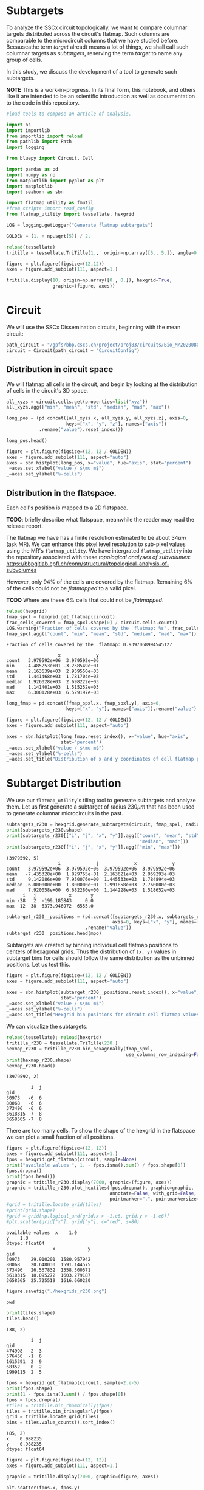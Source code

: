 <<ee6791fb>>
* Subtargets
:PROPERTIES:
:CUSTOM_ID: subtargets
:END:
To analyze the SSCx circuit topologically, we want to compare columnar
targets distributed across the circuit's flatmap. Such columns are
comparable to the microcircuit columns that we have studied before.
Becauseathe term /target/ alreadt means a lot of things, we shall call
such columnar targets as /subtargets/, reserving the term /target/ to
name any group of cells.

In this study, we discuss the development of a tool to generate such
subtargets.

*NOTE* This is a work-in-progress. In its final form, this notebook, and
others like it are intended to be an scientific introduction as well as
documentation to the code in this repository.

#+begin_src jupyter-python
#load tools to compose an article of analysis.

import os
import importlib
from importlib import reload
from pathlib import Path
import logging

from bluepy import Circuit, Cell

import pandas as pd
import numpy as np
from matplotlib import pyplot as plt
import matplotlib
import seaborn as sbn

import flatmap_utility as fmutil
#from scripts import read_config
from flatmap_utility import tessellate, hexgrid

LOG = logging.getLogger("Generate flatmap subtargets")

GOLDEN = (1. + np.sqrt(5)) / 2.
#+end_src

#+begin_src jupyter-python
reload(tessellate)
tritille = tessellate.TriTille(1.,  origin=np.array([5., 5.]), angle=0.)

figure = plt.figure(figsize=(12,12))
axes = figure.add_subplot(111, aspect=1.)

tritille.display(10, origin=np.array([0., 0.]), hexgrid=True,
                 graphic=(figure, axes))
#+end_src

#+RESULTS:
: (<Figure size 864x864 with 1 Axes>, <AxesSubplot:>)

[[file:c050a707a4fa79acf22fba880b721034cfc07476.png]]

<<09a30e37>>
* Circuit
:PROPERTIES:
:CUSTOM_ID: circuit
:END:
We will use the SSCx Dissemination circuits, beginning with the mean
circuit:

#+begin_src jupyter-python
path_circuit = "/gpfs/bbp.cscs.ch/project/proj83/circuits/Bio_M/20200805/"
circuit = Circuit(path_circuit + "CircuitConfig")
#+end_src

<<7406401a>>
** Distribution in circuit space
:PROPERTIES:
:CUSTOM_ID: distribution-in-circuit-space
:END:
We will flatmap all cells in the circuit, and begin by looking at the
distribution of cells in the circuit's 3D space.

#+begin_src jupyter-python
all_xyzs = circuit.cells.get(properties=list("xyz"))
all_xyzs.agg(["min", "mean", "std", "median", "mad", "max"])
#+end_src

#+RESULTS:
:                   x            y            z
: min     1636.498786 -3620.430569 -5799.639750
: mean    3977.616282  -513.576258 -2854.465128
: std     1079.429535  1680.214350  1167.609554
: median  3928.476528  -573.242794 -2744.288764
: mad      894.354522  1415.559634   998.183553
: max     6934.594844  3119.181656  -378.683296
#+begin_src jupyter-python
long_pos = (pd.concat([all_xyzs.x, all_xyzs.y, all_xyzs.z], axis=0,
                      keys=["x", "y", "z"], names=["axis"])
            .rename("value").reset_index())

long_pos.head()
#+end_src

#+RESULTS:
:   axis  gid        value
: 0    x    1  4877.122429
: 1    x    2  5383.917646
: 2    x    3  5038.520009
: 3    x    4  4873.650857
: 4    x    5  4470.542212
#+begin_src jupyter-python
figure = plt.figure(figsize=(12, 12 / GOLDEN))
axes = figure.add_subplot(111, aspect="auto")
axes = sbn.histplot(long_pos, x="value", hue="axis", stat="percent")
_=axes.set_xlabel("value / $\mu m$")
_=axes.set_ylabel("%-cells")
#+end_src

[[file:98e283f4e74e19d0c4d2652a096d2a4e7ec37cf0.png]]

<<79e9d847>>

<<93d70de7>>
** Distribution in the flatspace.
:PROPERTIES:
:CUSTOM_ID: distribution-in-the-flatspace
:END:
Each cell's position is mapped to a 2D flatspace.

*TODO*: briefly describe what flatspace, meanwhile the reader may read
the release report.

The flatmap we have has a finite resolution estimated to be about
\(34um\) (ask MR). We can enhance this pixel level resolution to
sub-pixel values using the MR's =flatmap_utility=. We have intergrated
=flatmap_utility= into the repository associated with these /topological
analyses of subvolumes/:
[[https://bbpgitlab.epfl.ch/conn/structural/topological-analysis-of-subvolumes]]

However, only 94% of the cells are covered by the flatmap. Remaining 6%
of the cells could not be /flatmapped/ to a valid pixel.

*TODO* Where are these 6% cells that could not be /flatmapped/.

#+begin_src jupyter-python
reload(hexgrid)
fmap_spxl = hexgrid.get_flatmap(circuit)
frac_cells_covered = fmap_spxl.shape[0] / circuit.cells.count()
LOG.warning("Fraction of cells covered by the  flatmap: %s", frac_cells_covered)
fmap_spxl.agg(["count", "min", "mean", "std", "median", "mad", "max"])
#+end_src

#+begin_example
Fraction of cells covered by the  flatmap: 0.9397068994545127
#+end_example

#+RESULTS:
:                    x             y
: count   3.979592e+06  3.979592e+06
: min    -4.485253e+01 -3.258549e+01
: mean    2.163639e+03  2.959550e+03
: std     1.441468e+03  1.781704e+03
: median  1.926028e+03  2.698222e+03
: mad     1.141401e+03  1.515252e+03
: max     6.300128e+03  6.529197e+03
#+begin_src jupyter-python
long_fmap = pd.concat([fmap_spxl.x, fmap_spxl.y], axis=0,
                      keys=["x", "y"], names=["axis"]).rename("value")
#+end_src

#+begin_src jupyter-python
figure = plt.figure(figsize=(12, 12 / GOLDEN))
axes = figure.add_subplot(111, aspect="auto")

axes = sbn.histplot(long_fmap.reset_index(), x="value", hue="axis",
                    stat="percent")
_=axes.set_xlabel("value / $\mu m$")
_=axes.set_ylabel("%-cells")
_=axes.set_title("Distribution of x and y coordinates of cell flatmap positions")
#+end_src

[[file:dbc77d1ab811a77d78e230e0e75dea137b75eb25.png]]

<<d799789e>>

<<e21d47e4>>
* Subtarget Distribution
:PROPERTIES:
:CUSTOM_ID: subtarget-distribution
:END:
We use our =flatmap_utility='s tiling tool to generate subtargets and
analyze them. Let us first generate a subtarget of radius \(230\mu m\)
that has been used to generate columnar microcircuits in the past.

#+begin_src jupyter-python
subtargets_r230 = hexgrid.generate_subtargets(circuit, fmap_spxl, radius=230)
print(subtargets_r230.shape)
print(subtargets_r230[["i", "j", "x", "y"]].agg(["count", "mean", "std",
                                                 "median", "mad"]))
print(subtargets_r230[["i", "j", "x", "y"]].agg(["min", "max"]))
#+end_src

#+begin_example
(3979592, 5)
                   i             j             x             y
count   3.979592e+06  3.979592e+06  3.979592e+06  3.979592e+06
mean   -7.435328e+00  1.829765e+01  2.163621e+03  2.959293e+03
std     9.142086e+00  7.950076e+00  1.445533e+03  1.784894e+03
median -6.000000e+00  1.800000e+01  1.991858e+03  2.760000e+03
mad     7.920058e+00  6.682280e+00  1.144228e+03  1.518652e+03
      i   j            x       y
min -28   2  -199.185843     0.0
max  12  38  6373.946972  6555.0
#+end_example

#+begin_src jupyter-python
subtarget_r230__positions = (pd.concat([subtargets_r230.x, subtargets_r230.y],
                                       axis=0, keys=["x", "y"], names=["axis"])
                             .rename("value"))
subtarget_r230__positions.head(mpo)
#+end_src

#+RESULTS:
: axis  subtarget
: x     R19;C0       199.185843
:       R19;C0       199.185843
:       R19;C0       199.185843
:       R19;C0       199.185843
:       R19;C0       199.185843
: Name: value, dtype: float64

<<e4149a1b>>
Subtargets are created by binning individual cell flatmap positions to
centers of hexagonal grids. Thus the distribution of =(x, y)= values in
subtarget bins for cells should follow the same distribution as the
unbinned positions. Let us test this.

#+begin_src jupyter-python
figure = plt.figure(figsize=(12, 12 / GOLDEN))
axes = figure.add_subplot(111, aspect="auto")

axes = sbn.histplot(subtarget_r230__positions.reset_index(), x="value", hue="axis",
                    stat="percent")
_=axes.set_xlabel("value / $\mu m$")
_=axes.set_ylabel("%-cells")
_=axes.set_title("Hexgrid bin positions for circuit cell flatmap values")
#+end_src

[[file:24b0c7f4217e6db6e4fa0ce29a64d3b792c93ea7.png]]

<<68f2924f>>
We can visualize the subtargets.

#+begin_src jupyter-python
reload(tessellate); reload(hexgrid)
tritille_r230 = tessellate.TriTille(230.)
hexmap_r230 = tritille_r230.bin_hexagonally(fmap_spxl,
                                            use_columns_row_indexing=False)
print(hexmap_r230.shape)
hexmap_r230.head()
#+end_src

#+begin_example
(3979592, 2)
#+end_example

#+RESULTS:
:          i  j
: gid          
: 30973   -6  6
: 80068   -6  6
: 373496  -6  6
: 3618315 -7  8
: 3658565 -7  8

<<3e6af816>>
There are too many cells. To show the shape of the hexgrid in the
flatspace we can plot a small fraction of all positions.

#+begin_src jupyter-python
figure = plt.figure(figsize=(12, 12))
axes = figure.add_subplot(111, aspect=1.)
fpos = hexgrid.get_flatmap(circuit, sample=None)
print("available values ", 1. - fpos.isna().sum() / fpos.shape[0])
fpos.dropna()
print(fpos.head())
graphic = tritille_r230.display(7000, graphic=(figure, axes))
graphic = tritille_r230.plot_hextiles(fpos.dropna(), graphic=graphic,
                                      annotate=False, with_grid=False,
                                      pointmarker=".", pointmarkersize=0.05)
#grid = tritille.locate_grid(tiles)
#print(grid.shape)
#grid = grid[np.logical_and(grid.x > -1.e6, grid.y > -1.e6)]
#plt.scatter(grid["x"], grid["y"], c="red", s=80)
#+end_src

#+begin_example
available values  x    1.0
y    1.0
dtype: float64
                 x            y
gid                            
30973    29.910201  1580.957942
80068    20.648030  1591.144575
373496   26.567832  1558.500571
3618315  18.095272  1603.279187
3658565  25.725519  1616.660220
#+end_example

[[file:d1c55357bd7d72a456da20d098d9c146ceecdd5e.png]]

#+begin_src jupyter-python
figure.savefig("./hexgrids_r230.png")
#+end_src

#+begin_src jupyter-python
pwd
#+end_src

#+RESULTS:
: '/gpfs/bbp.cscs.ch/project/proj83/home/sood/analyses/manuscript/define_subtargets/notebooks'
#+begin_src jupyter-python
print(tiles.shape)
tiles.head()
#+end_src

#+begin_example
(38, 2)
#+end_example

#+RESULTS:
:          i  j
: gid          
: 474998  -2  3
: 576456  -1  6
: 1615391  2  9
: 68352    0  2
: 1999115  2  5
#+begin_src jupyter-python
fpos = hexgrid.get_flatmap(circuit, sample=2.e-5)
print(fpos.shape)
print(1 - fpos.isna().sum() / fpos.shape[0])
fpos = fpos.dropna()
#tiles = tritille.bin_rhombically(fpos)
tiles = tritille.bin_trinagularly(fpos)
grid = tritille.locate_grid(tiles)
bins = tiles.value_counts().sort_index()
#+end_src

#+begin_example
(85, 2)
x    0.988235
y    0.988235
dtype: float64
#+end_example

#+begin_src jupyter-python
figure = plt.figure(figsize=(12, 12))
axes = figure.add_subplot(111, aspect=1.)

graphic = tritille.display(7000, graphic=(figure, axes))

plt.scatter(fpos.x, fpos.y)

plt.scatter(grid.x, grid.y, c="black", s=160)

annotate = tritille.annotate(grid)
for row in grid.assign(annotation=annotate).itertuples():
    axes.annotate(row.annotation, (row.x - 200, row.y + 200), fontsize=20)

def plot_bin(i, j, c, s):
    try:
        qgids = tiles[np.logical_and(tiles.i == i, tiles.j == j)].index.values
    except KeyError:
        pass
    else:
        qpos = circuit.flatmap_positions.loc[qgids]
        plt.scatter(qpos.x, qpos.y, c=c, s=s)

plot_bin(-4, 5, "maroon", 80)
plot_bin(-4, 6, "red", 80)
plot_bin(-4, 7, "orange", 80)

plot_bin(-3, 5, "green", 80)
plot_bin(-3, 4, "limegreen", 80)

plot_bin(-5, 6, "cyan", 80)
plot_bin(-1, 3, "cyan", 80)
#tiles = tritille.bin_hexagonally(fpos, use_columns_row_indexing=False)
#print(tiles.shape)
#print(1 - tiles.isna().sum() / tiles.shape[0])
#tiles.head()
#+end_src

[[file:34f5f5d22109f0ae71c07df1a738ebc91371df2b.png]]

#+begin_src jupyter-python
htiles = tritille.bin_hexagonally(fpos)
htiles.loc[tiles[np.logical_and(tiles.i == -1, tiles.j == 3)].index]
#+end_src

#+RESULTS:
:          i  j
: gid          
: 1322672  0  3
: 2804353  0  3
: 2683403  0  3
#+begin_src jupyter-python
reload(hexgrid)
sample_frac = 1.e-3
radius, subtargets = hexgrid.generate_subtargets(circuit, size=30000,
                                                 sample=sample_frac)
#+end_src

#+begin_src jupyter-python
print(radius, subtargets.shape[0])
subtargets.head()
#+end_src

#+begin_example
5.535858154296875 3986
#+end_example

#+RESULTS:
:             i   j      gid          x         y
: subtarget                                      
: R11;C4    -12  21      515  43.147744  91.34166
: R11;C4    -12  21  3586913  43.147744  91.34166
: R11;C4    -12  21   186505  43.147744  91.34166
: R11;C4    -12  21  2519138  43.147744  91.34166
: R11;C4    -12  21  4103866  43.147744  91.34166
#+begin_src jupyter-python
subtarget_sizes = subtargets.groupby("subtarget").size() / sample_frac
print(subtarget_sizes.agg(["min", "mean", "std", "median", "mad", "max"]))
#+end_src

#+begin_example
min        1000.000000
mean      30196.969697
std       15653.909296
median    33000.000000
mad       13200.413223
max       59000.000000
dtype: float64
#+end_example

#+begin_src jupyter-python
subtargets.gid.min()
#+end_src

#+RESULTS:
: 289

<<99ceced9>>
** Using a config
:PROPERTIES:
:CUSTOM_ID: using-a-config
:END:
We can use a configuration to define subtargets.

#+begin_src jupyter-python
import read_config
reload(hexgrid)
path_config = "topological-analysis-of-subvolumes/reduced_example_config.json"
config = hexgrid.SubtargetConfig(path_config, reader=read_config)
print(config.input_circuit.keys())
config.output, config.target_radius, config.mean_target_size
#+end_src

#+begin_example
dict_keys(['Bio_M'])
#+end_example

#+RESULTS:
: (('/gpfs/bbp.cscs.ch/project/proj83/home/sood/analyses/manuscript/define_subtargets/notebooks/results/topological_sampling.h5',
:   'subtargets'),
:  230.0,
:  None)
#+begin_src jupyter-python
reload(hexgrid)
sample_frac = None

subtargets_wide = hexgrid.define_subtargets(config,
                                            sample_frac=sample_frac,
                                            format="wide")
#+end_src

#+begin_example
GENERATE subtargets for circuit Bio_M
DONE 3979592 subtargets for circuit Bio_M
#+end_example

#+begin_src jupyter-python
fpos = (subtargets_wide.apply(len).rename("number").reset_index()
        .rename(columns={"flat_x": "x", "flat_y": "y"})
        .set_index(["circuit", "subtarget"]))
fpos_valid = fpos[np.logical_and(fpos.x > 0, fpos.y > 0)]
fpos_valid.head()
#+end_src

#+RESULTS:
:                               x       y  number
: circuit subtarget                              
: Bio_M   R10;C0     2.112516e-13  3450.0    7641
:         R10;C1     3.983717e+02  3450.0   25260
:         R10;C12    4.780460e+03  3450.0      12
:         R10;C13    5.178832e+03  3450.0    5374
:         R10;C14    5.577204e+03  3450.0   19645
#+begin_src jupyter-python
fpos.number / fpos.number.mean()
#+end_src

#+RESULTS:
: circuit  subtarget
: Bio_M    R0;C10       0.417026
:          R0;C11       0.204261
:          R0;C12       0.011544
:          R0;C2        0.000248
:          R0;C3        0.158642
:                         ...   
:          R9;C4        1.459498
:          R9;C5        1.480290
:          R9;C6        1.347281
:          R9;C7        0.500195
:          R9;C8        0.001179
: Name: number, Length: 247, dtype: float64
#+begin_src jupyter-python
reload(hexgrid)
figure = plt.figure(figsize=(12, 12))
axes = figure.add_subplot(111, aspect=1.)
    
graphic = (figure, axes)
#graphic = tritille_r230.display(7000, graphic=(figure, axes))
graphic = tritille_r230.plot_hextiles(fpos[["x", "y"]], graphic=graphic,
                                      annotate=False, with_grid=False,
                                      pointmarker="o",
                                      pointmarkersize=700*fpos.number / fpos.number.mean()),
#grid = tritille.locate_grid(tiles)
#print(grid.shape)
#grid = grid[np.logical_and(grid.x > -1.e6, grid.y > -1.e6)]
#plt.scatter(grid["x"], grid["y"], c="red", s=80)
#+end_src

[[file:3fec0c349d412c5284c6e6568c96c33d7832ffc9.png]]

#+begin_src jupyter-python
pwd
#+end_src

#+RESULTS:
: '/gpfs/bbp.cscs.ch/project/proj83/home/sood/analyses/manuscript/define_subtargets/notebooks'
#+begin_src jupyter-python
figure.savefig("hexgrid_r230_sizes.png", dpi=200)
#+end_src

#+begin_src jupyter-python
hexmap = tritille.bin_hexagonally(flatmap, use_columns_row_indexing=False)
print(hexmap.shape)
hexmap.head()
#+end_src

#+begin_example
(3979592, 2)
#+end_example

#+RESULTS:
:       i    j
: gid         
: 1    -9   78
: 2    -1   86
: 3     2   35
: 4    -2   37
: 5   -20  103
#+begin_src jupyter-python
grid = tritille.locate_grid(hexmap)
print(grid.shape)
grid.head()
#+end_src

#+begin_example
(3298, 2)
#+end_example

#+RESULTS:
:                  x     y
: i   j                   
: -9  78   69.755753  53.5
: -1  86   83.612159  53.5
:  2  35   42.042940  26.5
: -2  37   40.310889  29.5
: -20 103  81.880109  71.5
#+begin_src jupyter-python
annotation = tritille.annotate(grid, using_column_row=True)
print(annotation.shape)
annotation.head()
#+end_src

#+begin_example
(3298,)
#+end_example

#+RESULTS:
: i    j  
: -9   78     R29;C34
: -1   86     R29;C42
:  2   35     R11;C18
: -2   37     R13;C17
: -20  103    R41;C41
: dtype: object
#+begin_src jupyter-python
gids_by_gridpoint = hexmap.reset_index().set_index(["i", "j"])
print(gids_by_gridpoint.shape)
gids_by_gridpoint.head()
#+end_src

#+begin_example
(3979592, 1)
#+end_example

#+RESULTS:
:          gid
: i   j       
: -9  78     1
: -1  86     2
:  2  35     3
: -2  37     4
: -20 103    5
#+begin_src jupyter-python
annotated_grid = grid.assign(subtarget=annotation.loc[grid.index])
print(annotated_grid.shape)
annotated_grid.head()
#+end_src

#+begin_example
(3298, 3)
#+end_example

#+RESULTS:
:                  x     y subtarget
: i   j                             
: -9  78   69.755753  53.5   R29;C34
: -1  86   83.612159  53.5   R29;C42
:  2  35   42.042940  26.5   R11;C18
: -2  37   40.310889  29.5   R13;C17
: -20 103  81.880109  71.5   R41;C41
#+begin_src jupyter-python
q = gids_by_gridpoint.join(annotated_grid).reset_index().set_index("subtarget")
print(q.shape)
q.head()
#+end_src

#+begin_example
(3979592, 5)
#+end_example

#+RESULTS:
:             i    j     gid          x     y
: subtarget                                  
: R55;C17   -65  100    9210  40.310889  92.5
: R55;C17   -65  100   79774  40.310889  92.5
: R55;C17   -65  100   98105  40.310889  92.5
: R55;C17   -65  100  124131  40.310889  92.5
: R55;C17   -65  100  183562  40.310889  92.5
#+begin_src jupyter-python
q.gid.agg(["mean", "min", "median", "max", "std", "mad"])
#+end_src

#+RESULTS:
: mean      2.119484e+06
: min       1.000000e+00
: median    2.132972e+06
: max       4.234929e+06
: std       1.225370e+06
: mad       1.062646e+06
: Name: gid, dtype: float64

<<7cf624fe>>
* Supersampling
:PROPERTIES:
:CUSTOM_ID: supersampling
:END:

#+begin_src jupyter-python
import flatmap_utility as fmut
from voxcell.voxel_data import OrientationField, VoxelData
#+end_src

#+begin_src jupyter-python
reload(fmut)
flatmap = circuit.atlas.load_data("flatmap")
orientations = circuit.atlas.load_data("orientation", cls=OrientationField)
#q = fmut.supersampled_neuron_locations(circuit, flatmap, orientations)
                                              
#+end_src

#+begin_src jupyter-python
reload(fmut)
flatmap = circuit.atlas.load_data("flatmap")
orientations_vd = circuit.atlas.load_data("orientation", cls=VoxelData)
#q = fmut.supersampled_neuron_locations(circuit, flatmap, orientations_vd)
                                              
#+end_src

#+begin_src jupyter-python
zeros
#+end_src

#+RESULTS:
: (array([  0,   0,   0, ..., 408, 408, 408]),
:  array([  0,   0,   0, ..., 607, 607, 607]),
:  array([  0,   1,   2, ..., 283, 284, 285]))
#+begin_src jupyter-python
oarray = orientations.raw
norms = np.linalg.norm(oarray, axis=3)
zeros = np.where(np.isclose(norms, 0.))
oarray[zeros[0:5]]
#+end_src

#+RESULTS:
: array([[0, 0, 0, 0],
:        [0, 0, 0, 0],
:        [0, 0, 0, 0],
:        ...,
:        [0, 0, 0, 0],
:        [0, 0, 0, 0],
:        [0, 0, 0, 0]], dtype=int8)
#+begin_src jupyter-python
#zeros_index = list(zip(*zeros))
#zeros_index
zeros_poses = orientations.indices_to_positions(zeros_index[0:10])
#+end_src

#+begin_src jupyter-python
zeros_poses[0]
#+end_src

#+RESULTS:
: array([-8124.92919922, -7919.99853516,  -144.3999939 ])
#+begin_src jupyter-python
orientations.lookup(zeros_poses[0])
#+end_src

#+RESULTS:
: array([[[1., 0., 0.],
:         [0., 1., 0.],
:         [0., 0., 1.]]])
#+begin_src jupyter-python
vxl_frame = fmut.voxel_flat_coordinate_frame(flatmap)
print(vxl_frame.shape)
vxl_frame.head()
#+end_src

#+begin_example
(1257014, 3)
#+end_example

#+RESULTS:
:                    x            y            z
: f_x f_y                                       
: 2   111  1636.240005  1686.231476 -1848.731125
:     111  1636.240005  1686.231476 -1887.465923
:     110  1636.240005  1686.231476 -1926.200722
:     112  1636.240005  1724.966274 -1771.261528
:     111  1636.240005  1724.966274 -1809.996326
#+begin_src jupyter-python
per_pixel = vxl_frame.groupby(["f_x", "f_y"])

per_pixel_negative_center = per_pixel.apply(lambda x: -np.mean(x.values, axis=0))

print(per_pixel_negative_center.shape)
per_pixel_negative_center.head()
#+end_src

#+begin_example
(12702,)
#+end_example

#+RESULTS:
: f_x  f_y
: 0    27     [-3370.367135267991, 2684.8415471590483, 1941....
:      28     [-3381.7783688484355, 2658.6591056661405, 1907...
:      29     [-3426.1954277440122, 2622.505181262368, 1832....
:      30     [-3333.242931365967, 2546.3304176330566, 1922....
:      31     [-3354.343509250217, 2504.012941148546, 1859.9...
: dtype: object
#+begin_src jupyter-python
per_pixel_orient = (per_pixel_negative_center
                    .apply(lambda x: orientations.lookup(-x)))
print(per_pixel_orient.shape)
per_pixel_orient.head()
#+end_src

#+begin_example
(12702,)
#+end_example

#+RESULTS:
: f_x  f_y
: 0    27     [[[0.4922209136552408, 0.6426579061550858, -0....
:      28     [[[0.4922209136552408, 0.6426579061550858, -0....
:      29     [[[0.5040609771335749, 0.6376358865425465, -0....
:      30     [[[0.5412120091239752, 0.6167313975710498, -0....
:      31     [[[0.5412120091239752, 0.6167313975710498, -0....
: dtype: object
#+begin_src jupyter-python
per_pixel_orient_vd = (per_pixel_negative_center
                       .apply(lambda x: orientations_vd.lookup(-x)))
print(per_pixel_orient.shape)
per_pixel_orient.head()
#+end_src

#+begin_example
---------------------------------------------------------------------------
NameError                                 Traceback (most recent call last)
<ipython-input-40-766b638f1cc6> in <module>
----> 1 per_pixel_orient_vd = (per_pixel_negative_center
      2                        .apply(lambda x: orientations_vd.lookup(-x)))
      3 print(per_pixel_orient.shape)
      4 per_pixel_orient.head()

~/.vmgr_repo/py39/lib/python3.9/site-packages/pandas/core/series.py in apply(self, func, convert_dtype, args, **kwds)
   4136             else:
   4137                 values = self.astype(object)._values
-> 4138                 mapped = lib.map_infer(values, f, convert=convert_dtype)
   4139 
   4140         if len(mapped) and isinstance(mapped[0], Series):

pandas/_libs/lib.pyx in pandas._libs.lib.map_infer()

<ipython-input-40-766b638f1cc6> in <lambda>(x)
      1 per_pixel_orient_vd = (per_pixel_negative_center
----> 2                        .apply(lambda x: orientations_vd.lookup(-x)))
      3 print(per_pixel_orient.shape)
      4 per_pixel_orient.head()

NameError: name 'orientations_vd' is not defined
#+end_example

#+begin_src jupyter-python
#+end_src
